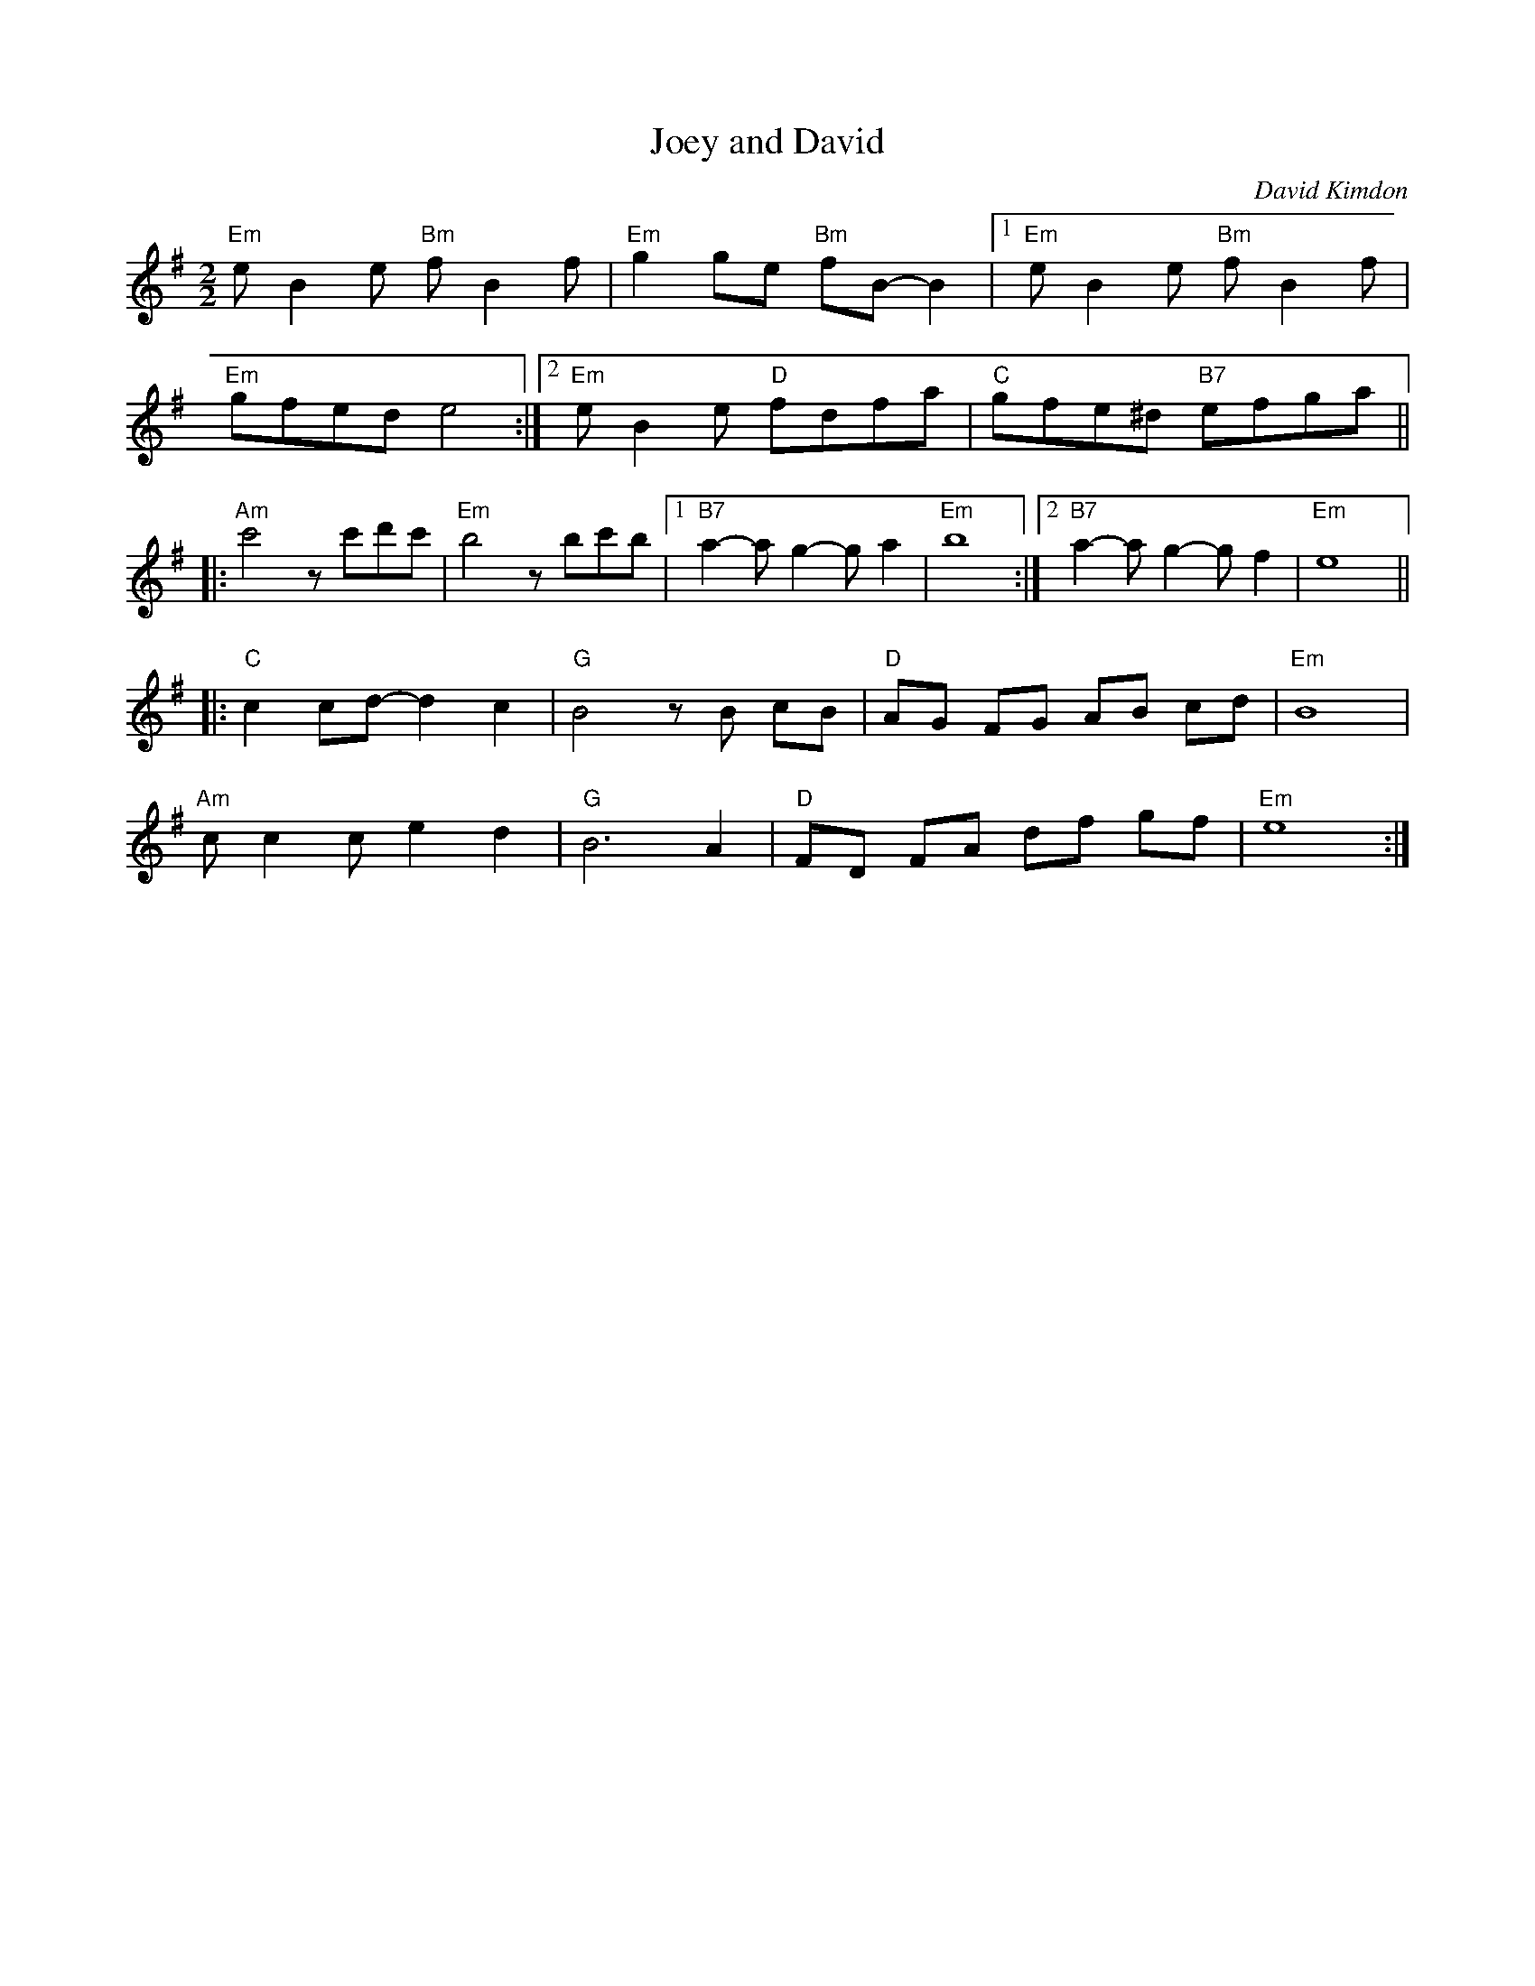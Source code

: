 X:1
T:Joey and David
C: David Kimdon
M:2/2
L:1/8
K:G
"Em"eB2e "Bm"fB2f|"Em"g2ge "Bm"fB-B2|[1"Em"eB2e "Bm"fB2f|
"Em"gfed e4:|][2"Em"eB2e "D"fdfa|"C"gfe^d "B7"efga||
|:"Am"c'4zc'd'c'|"Em"b4 zbc'b|[1"B7"a2-ag2-ga2|"Em"b8:|[2"B7"a2-ag2-gf2|"Em"e8||
|:"C"c2cd-d2c2|"G"B4 zB cB|"D"AG FG AB cd|"Em"B8|
"Am"cc2c e2 d2|"G"B6 A2|"D"FD FA df gf|"Em"e8:|
